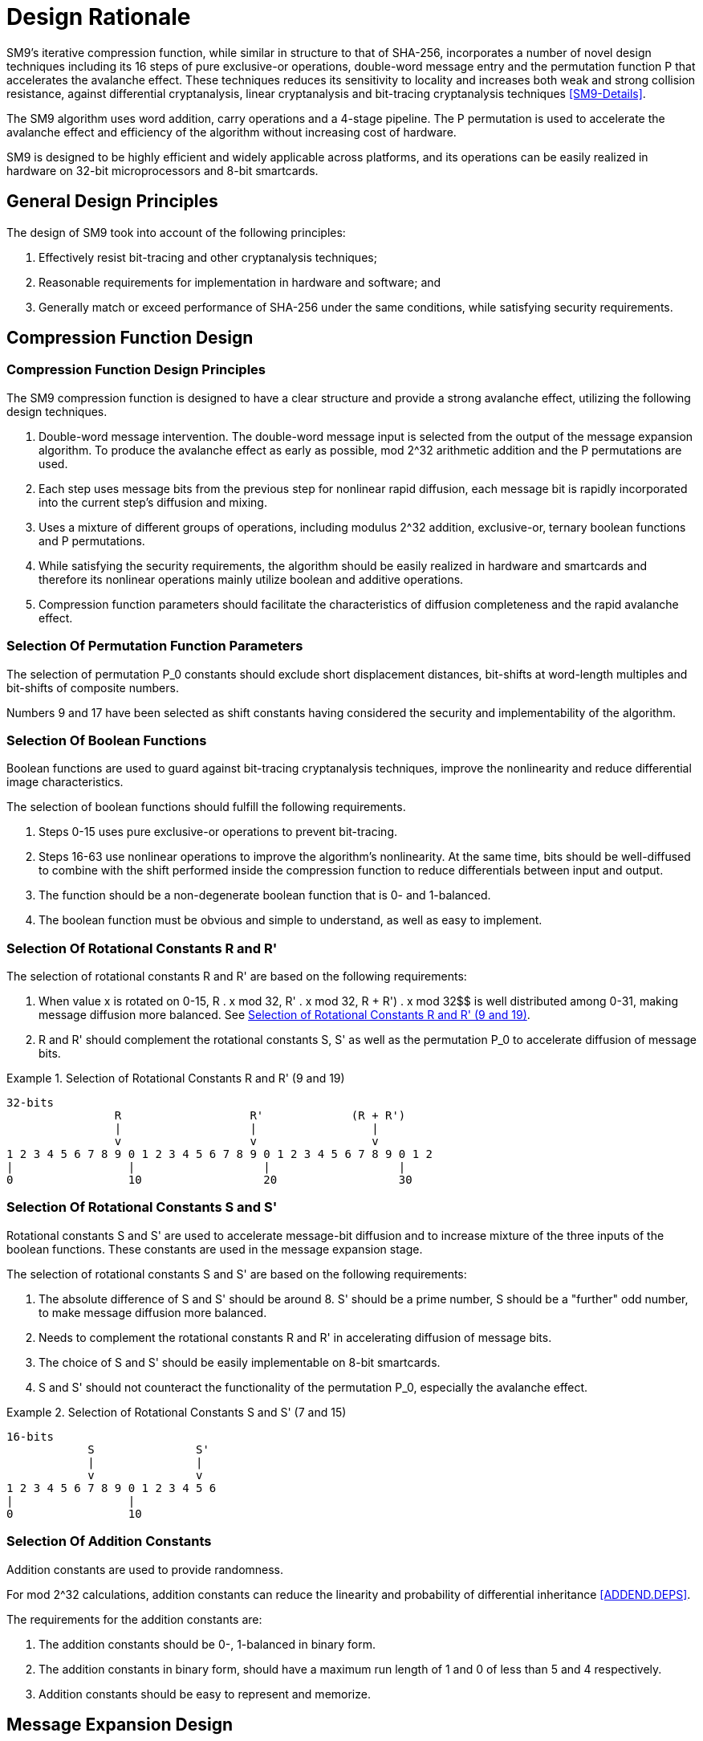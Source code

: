
[#design]
= Design Rationale

//SM9密码杂凑算法压缩函数整体结构与 SHA-256相似，但是增加了多种新的设计技术，包
//括增加16步全异或操作、消息双字介入、增加快
//速雪崩效应的P置换等.能够有效地避免高概率的局部碰撞，有效地抵抗强碰撞性的差分分析、
//弱碰撞性的线性分析和比特追踪法等密码分析.

SM9's iterative compression function, while similar in structure to that of
SHA-256, incorporates a number of novel design techniques including its 16
steps of pure exclusive-or operations, double-word message entry and the
permutation function P that accelerates the avalanche effect. These techniques
reduces its sensitivity to locality and increases both weak and strong
collision resistance, against differential cryptanalysis, linear cryptanalysis
and bit-tracing cryptanalysis techniques <<SM9-Details>>.

////
SM9密码杂凑算法合理使用字加运算，构成进位加4级流水，在不显著增加硬件开销的情况下，
采用P置换，加速了算法的雪崩效应，提高了
运算效率.同时，SM9密码杂凑算法采用了适合
32b微处理器和8b智能卡实现的基本运算，具有跨平台实现的髙效性和广泛的适用性.
////

The SM9 algorithm uses word addition, carry operations and a 4-stage pipeline.
The P permutation is used to accelerate the avalanche effect and efficiency of
the algorithm without increasing cost of hardware.

SM9 is designed to be highly efficient and widely applicable across platforms,
and its operations can be easily realized in hardware on 32-bit microprocessors
and 8-bit smartcards.

== General Design Principles

The design of SM9 took into account of the following principles:

1. Effectively resist bit-tracing and other cryptanalysis techniques;

2. Reasonable requirements for implementation in hardware and software; and

3. Generally match or exceed performance of SHA-256 under the same
  conditions, while satisfying security requirements.

////
2	SM9密码杂凑算法的设计原理 SM9密码杂凑算法的设计主要遵循以下原则:
1)能够有效抵抗比特追踪法及其他分析方法; 2)软硬件实现需求合理;
3)在保障安全性的前提下，综合性能指标与SHA-256同等条件下相当.
////

[#design-cf]
== Compression Function Design

//2.1压缩函数的设计

=== Compression Function Design Principles

//2.1.1设计原则
//1)
//消息双字介入.输入的双字消息由消息扩展算法产生的消息字中选出.为了使介入的消息
//尽快产生雪崩效应，采用了模2^32算术加运算和P置换等.
//2)
//每一步操作将上一步介入的消息比特非线性迅速扩散，每一消息比特快速地参与进
//一步的扩散和混乱.
//3)	采用混合来自不同群运算，模2^32算术加运算、异或运算、3元布尔函数和P置换.
//4)
//在保证算法安全性的前提下，为兼顾算法的简介和软硬件及智能卡实现的有效性，
//非线性运算主要采用布尔运算和算术加运算.
//5)	压缩函数参数的选取应使压缩函数满足扩散的完全性、雪崩速度快的特点.

The SM9 compression function is designed to have a clear structure and provide
a strong avalanche effect, utilizing the following design techniques.
//压缩函数的设计具有结构清晰、雪崩效应强等特点，采用了以下设计技术：

1. Double-word message intervention. The double-word message input is selected
from the output of the message expansion algorithm. To produce the avalanche
effect as early as possible, $$mod 2^32$$ arithmetic addition and the $$P$$
permutations are used.

2. Each step uses message bits from the previous step for nonlinear rapid
diffusion, each message bit is rapidly incorporated into the current step's
diffusion and mixing.

3. Uses a mixture of different groups of operations, including modulus $$2^32$$
addition, exclusive-or, ternary boolean functions and P permutations.

4. While satisfying the security requirements, the algorithm should be easily
realized in hardware and smartcards and therefore its nonlinear operations
mainly utilize boolean and additive operations.

5. Compression function parameters should facilitate the characteristics of
diffusion completeness and the rapid avalanche effect.


[#design-perm]
=== Selection Of Permutation Function Parameters

// 2.1.2巧置换的参数选取
//P_0
//置换参数选取需要排除位移间距较短、位移数为字节倍数和位移数都为合数的情况，
//综合考虑算法设计的安全性、软件和智能卡实现的效率，选取移位常量为9和17.

The selection of permutation P_0 constants should exclude short displacement
distances, bit-shifts at word-length multiples and bit-shifts of composite
numbers.

Numbers 9 and 17 have been selected as shift constants having considered
the security and implementability of the algorithm.


[#design-bool]
=== Selection Of Boolean Functions

////
2.1.3布尔函数的选取
布尔函数的作用主要是用于防止比特追踪法、提高算法的非线性特性和减少差分特征
的遗传等.因此，布尔函数的选取需要满足以下要求：

1)	0〜15步布尔函数采用全异或运算，以防 止比特追踪法分析.
2)	16〜63步布尔函数采用非线性运算，提髙
算法的非线性特性.同时，需要满足差分分布均
匀，与压缩函数中的移位运算结合，以减少输入和输出间的差分特征遗传.
3)	布尔函数必须是非退化和0，1平衡的布尔函数
4)	布尔函数形式必须清晰、简洁，易于实现.
////

Boolean functions are used to guard against bit-tracing cryptanalysis
techniques, improve the nonlinearity and reduce differential image
characteristics.

The selection of boolean functions should fulfill the following requirements.

1. Steps 0-15 uses pure exclusive-or operations to prevent bit-tracing.

2. Steps 16-63 use nonlinear operations to improve the algorithm's
nonlinearity. At the same time, bits should be well-diffused to
combine with the shift performed inside the compression function to
reduce differentials between input and output.

3. The function should be a non-degenerate boolean function that is 0- and
  1-balanced.

4. The boolean function must be obvious and simple to understand, as well as
  easy to implement.


[#design-r]
=== Selection Of Rotational Constants $$R$$ and $$R'$$

////
2.1.4循环移位常量R和R'的选取

循环移位常量R和R'的选取需要满足以下要求：

1)	当变量x遍历0〜15时，• x mod 32， i?’ •mod 32,• x mod 32 在 0〜31 之
间均勻分布，使消息扩散更加均匀.

2)	与循环移位常量S和S'及置换相结 合，使算法对消息比特的扩散速度加快.
////

The selection of rotational constants $$R$$ and $$R'$$ are based on the
following requirements:

1. When value x is rotated on 0-15, $$R . x mod 32$$, $$R' . x mod 32$$,
R + R') . x mod 32$$ is well distributed among 0-31, making message
diffusion more balanced. See <<design-r-919>>.

2. $$R$$ and $$R'$$ should complement the rotational constants $$S$$,
$$S'$$ as well as the permutation $$P_0$$ to accelerate diffusion of message
bits.

[[design-r-919]]
.Selection of Rotational Constants R and R' (9 and 19)
[align=center]
====
[align=center]
....
32-bits
                R                   R'             (R + R')
                |                   |                 |
                v                   v                 v
1 2 3 4 5 6 7 8 9 0 1 2 3 4 5 6 7 8 9 0 1 2 3 4 5 6 7 8 9 0 1 2
|                 |                   |                   |
0                 10                  20                  30
....
====

[#design-s]
=== Selection Of Rotational Constants $$S$$ and $$S'$$

////
2.1.5循环移位常量S和S'的选取

循环移位常量S和S'的作用是加速消息比特扩散，增加布尔函数3个输入变量间的混乱.

S 和 S' 的选取需要满足以下要求：

1)	S和S7差的绝对值在8左右，且"为素
数，S为间距较远的奇数，使消息扩散更加均匀.
2)	与循环移位常量R和R'相结合，使算法对消息比特的扩散速度加快.
3)	所选的S和S'，便于8位智能卡实现.
4)	S和S'与P。置换的循环移位参数所产生的作用(尤其是雪崩效应)不相互抵消.
////

Rotational constants $$S$$ and $$S'$$ are used to accelerate message-bit
diffusion and to increase mixture of the three inputs of the boolean functions.
These constants are used in the message expansion stage.

The selection of rotational constants $$S$$ and $$S'$$ are based on the
following requirements:

1. The absolute difference of $$S$$ and $$S'$$ should be around 8. $$S'$$
should be a prime number, S should be a "further" odd number, to make message
diffusion more balanced.

2. Needs to complement the rotational constants R and R' in accelerating
diffusion of message bits.

3. The choice of S and S' should be easily implementable on 8-bit smartcards.

4. S and S' should not counteract the functionality of the permutation P_0,
especially the avalanche effect.

[[design-s-715]]
.Selection of Rotational Constants S and S' (7 and 15)
[align=center]
====
[align=center]
....
16-bits
            S               S'
            |               |
            v               v
1 2 3 4 5 6 7 8 9 0 1 2 3 4 5 6
|                 |
0                 10
....
====

[#design-t]
=== Selection Of Addition Constants

////
2.1.6加法常量的选取

加法常量起随机化作用.对模2^32算术加运算而言，
加法常量可以减少输入和输出间的线性和差分遗传概率[9].
对加法常量的选取需要满足以下要求：

1)	加法常量的二进制表示中0，1基本平衡.
2)	加法常量的二进制表示中最长1游程小于 5，0游程小于4.
3)	加法常量的数学表达形式明确，便于记忆.
////

Addition constants are used to provide randomness.

For $$mod 2^32$$ calculations, addition constants can reduce the linearity and
probability of differential inheritance <<ADDEND.DEPS>>.

The requirements for the addition constants are:

1. The addition constants should be 0-, 1-balanced in binary form.

2. The addition constants in binary form, should have a maximum run length of 1
  and 0 of less than 5 and 4 respectively.

3. Addition constants should be easy to represent and memorize.


[#design-me]
== Message Expansion Design

////
2.2消息扩展算法的设计

消息扩展算法将512b的消息分组扩展成2176b的消息分组.通过线性反馈移位寄存器来实
现消息扩展，在较少的运算量下达到较好的扩展效果.

消息扩展算法在SM9密码杂凑算法中作用主要是加强消息比特之间的相关性，减小通过
消息扩展弱点对杂凑算法的攻击可能性.

消息扩展算法有以下要求： 

1)	消息扩展算法满足保熵性；
2)	对消息进行线性扩展，使扩展后的消息之间具有良好的相关性；
3)	具有较快的雪崩效应；
4)	适合软硬件和智能卡实现.
////

Message expansion is used to expand a message block of 512 bits to 2176 bits.
A better diffusion effect with minimal computation is achieved through the
usage of linear feedback shift registers.

The message expansion algorithm is mainly used to enhance the correlation
between message bits, and reduce the possibility of attacking the SM9 algorithm
through message expansion vulnerabilities.

Requirements of the message extension algorithm are:

1. The algorithm must be entropy-preserving.

2. Linear expansion of the message to preserve correlation within the expanded
  message.

3. Provides a strong avalanche effect.

4. Suitable for hardware and smartcard implementations.

